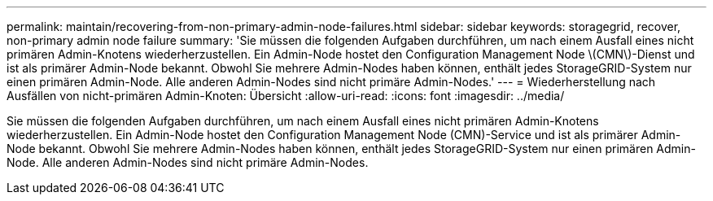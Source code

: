 ---
permalink: maintain/recovering-from-non-primary-admin-node-failures.html 
sidebar: sidebar 
keywords: storagegrid, recover, non-primary admin node failure 
summary: 'Sie müssen die folgenden Aufgaben durchführen, um nach einem Ausfall eines nicht primären Admin-Knotens wiederherzustellen. Ein Admin-Node hostet den Configuration Management Node \(CMN\)-Dienst und ist als primärer Admin-Node bekannt. Obwohl Sie mehrere Admin-Nodes haben können, enthält jedes StorageGRID-System nur einen primären Admin-Node. Alle anderen Admin-Nodes sind nicht primäre Admin-Nodes.' 
---
= Wiederherstellung nach Ausfällen von nicht-primären Admin-Knoten: Übersicht
:allow-uri-read: 
:icons: font
:imagesdir: ../media/


[role="lead"]
Sie müssen die folgenden Aufgaben durchführen, um nach einem Ausfall eines nicht primären Admin-Knotens wiederherzustellen. Ein Admin-Node hostet den Configuration Management Node (CMN)-Service und ist als primärer Admin-Node bekannt. Obwohl Sie mehrere Admin-Nodes haben können, enthält jedes StorageGRID-System nur einen primären Admin-Node. Alle anderen Admin-Nodes sind nicht primäre Admin-Nodes.
